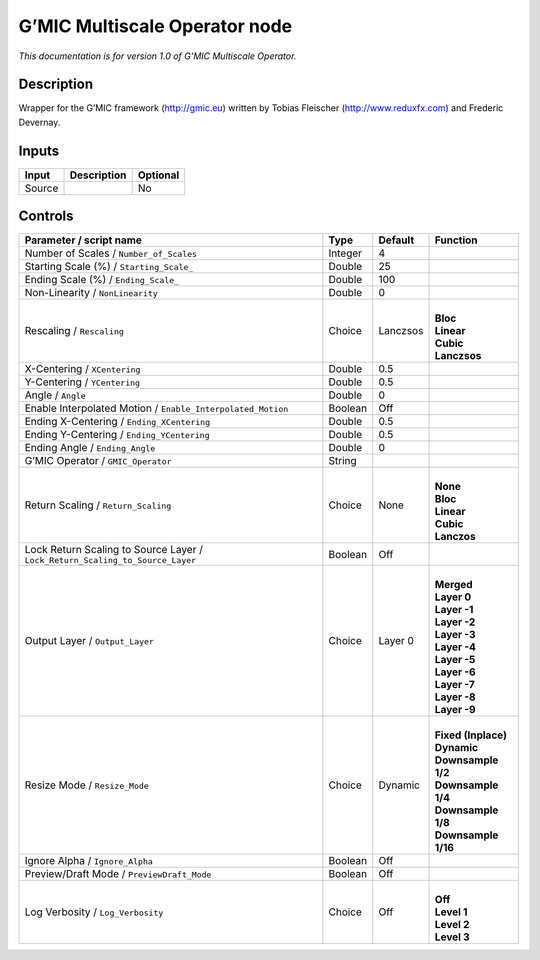 .. _eu.gmic.MultiscaleOperator:

G’MIC Multiscale Operator node
==============================

*This documentation is for version 1.0 of G’MIC Multiscale Operator.*

Description
-----------

Wrapper for the G’MIC framework (http://gmic.eu) written by Tobias Fleischer (http://www.reduxfx.com) and Frederic Devernay.

Inputs
------

+--------+-------------+----------+
| Input  | Description | Optional |
+========+=============+==========+
| Source |             | No       |
+--------+-------------+----------+

Controls
--------

.. tabularcolumns:: |>{\raggedright}p{0.2\columnwidth}|>{\raggedright}p{0.06\columnwidth}|>{\raggedright}p{0.07\columnwidth}|p{0.63\columnwidth}|

.. cssclass:: longtable

+-------------------------------------------------------------------------------+---------+----------+-----------------------+
| Parameter / script name                                                       | Type    | Default  | Function              |
+===============================================================================+=========+==========+=======================+
| Number of Scales / ``Number_of_Scales``                                       | Integer | 4        |                       |
+-------------------------------------------------------------------------------+---------+----------+-----------------------+
| Starting Scale (%) / ``Starting_Scale_``                                      | Double  | 25       |                       |
+-------------------------------------------------------------------------------+---------+----------+-----------------------+
| Ending Scale (%) / ``Ending_Scale_``                                          | Double  | 100      |                       |
+-------------------------------------------------------------------------------+---------+----------+-----------------------+
| Non-Linearity / ``NonLinearity``                                              | Double  | 0        |                       |
+-------------------------------------------------------------------------------+---------+----------+-----------------------+
| Rescaling / ``Rescaling``                                                     | Choice  | Lanczsos | |                     |
|                                                                               |         |          | | **Bloc**            |
|                                                                               |         |          | | **Linear**          |
|                                                                               |         |          | | **Cubic**           |
|                                                                               |         |          | | **Lanczsos**        |
+-------------------------------------------------------------------------------+---------+----------+-----------------------+
| X-Centering / ``XCentering``                                                  | Double  | 0.5      |                       |
+-------------------------------------------------------------------------------+---------+----------+-----------------------+
| Y-Centering / ``YCentering``                                                  | Double  | 0.5      |                       |
+-------------------------------------------------------------------------------+---------+----------+-----------------------+
| Angle / ``Angle``                                                             | Double  | 0        |                       |
+-------------------------------------------------------------------------------+---------+----------+-----------------------+
| Enable Interpolated Motion / ``Enable_Interpolated_Motion``                   | Boolean | Off      |                       |
+-------------------------------------------------------------------------------+---------+----------+-----------------------+
| Ending X-Centering / ``Ending_XCentering``                                    | Double  | 0.5      |                       |
+-------------------------------------------------------------------------------+---------+----------+-----------------------+
| Ending Y-Centering / ``Ending_YCentering``                                    | Double  | 0.5      |                       |
+-------------------------------------------------------------------------------+---------+----------+-----------------------+
| Ending Angle / ``Ending_Angle``                                               | Double  | 0        |                       |
+-------------------------------------------------------------------------------+---------+----------+-----------------------+
| G’MIC Operator / ``GMIC_Operator``                                            | String  |          |                       |
+-------------------------------------------------------------------------------+---------+----------+-----------------------+
| Return Scaling / ``Return_Scaling``                                           | Choice  | None     | |                     |
|                                                                               |         |          | | **None**            |
|                                                                               |         |          | | **Bloc**            |
|                                                                               |         |          | | **Linear**          |
|                                                                               |         |          | | **Cubic**           |
|                                                                               |         |          | | **Lanczos**         |
+-------------------------------------------------------------------------------+---------+----------+-----------------------+
| Lock Return Scaling to Source Layer / ``Lock_Return_Scaling_to_Source_Layer`` | Boolean | Off      |                       |
+-------------------------------------------------------------------------------+---------+----------+-----------------------+
| Output Layer / ``Output_Layer``                                               | Choice  | Layer 0  | |                     |
|                                                                               |         |          | | **Merged**          |
|                                                                               |         |          | | **Layer 0**         |
|                                                                               |         |          | | **Layer -1**        |
|                                                                               |         |          | | **Layer -2**        |
|                                                                               |         |          | | **Layer -3**        |
|                                                                               |         |          | | **Layer -4**        |
|                                                                               |         |          | | **Layer -5**        |
|                                                                               |         |          | | **Layer -6**        |
|                                                                               |         |          | | **Layer -7**        |
|                                                                               |         |          | | **Layer -8**        |
|                                                                               |         |          | | **Layer -9**        |
+-------------------------------------------------------------------------------+---------+----------+-----------------------+
| Resize Mode / ``Resize_Mode``                                                 | Choice  | Dynamic  | |                     |
|                                                                               |         |          | | **Fixed (Inplace)** |
|                                                                               |         |          | | **Dynamic**         |
|                                                                               |         |          | | **Downsample 1/2**  |
|                                                                               |         |          | | **Downsample 1/4**  |
|                                                                               |         |          | | **Downsample 1/8**  |
|                                                                               |         |          | | **Downsample 1/16** |
+-------------------------------------------------------------------------------+---------+----------+-----------------------+
| Ignore Alpha / ``Ignore_Alpha``                                               | Boolean | Off      |                       |
+-------------------------------------------------------------------------------+---------+----------+-----------------------+
| Preview/Draft Mode / ``PreviewDraft_Mode``                                    | Boolean | Off      |                       |
+-------------------------------------------------------------------------------+---------+----------+-----------------------+
| Log Verbosity / ``Log_Verbosity``                                             | Choice  | Off      | |                     |
|                                                                               |         |          | | **Off**             |
|                                                                               |         |          | | **Level 1**         |
|                                                                               |         |          | | **Level 2**         |
|                                                                               |         |          | | **Level 3**         |
+-------------------------------------------------------------------------------+---------+----------+-----------------------+
